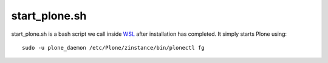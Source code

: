 start_plone.sh
==============
start_plone.sh is a bash script we call inside `WSL <https://github.com/lucid-0/WinPloneInstaller/wiki/WSL>`_ after installation has completed.
It simply starts Plone using::

  sudo -u plone_daemon /etc/Plone/zinstance/bin/plonectl fg
